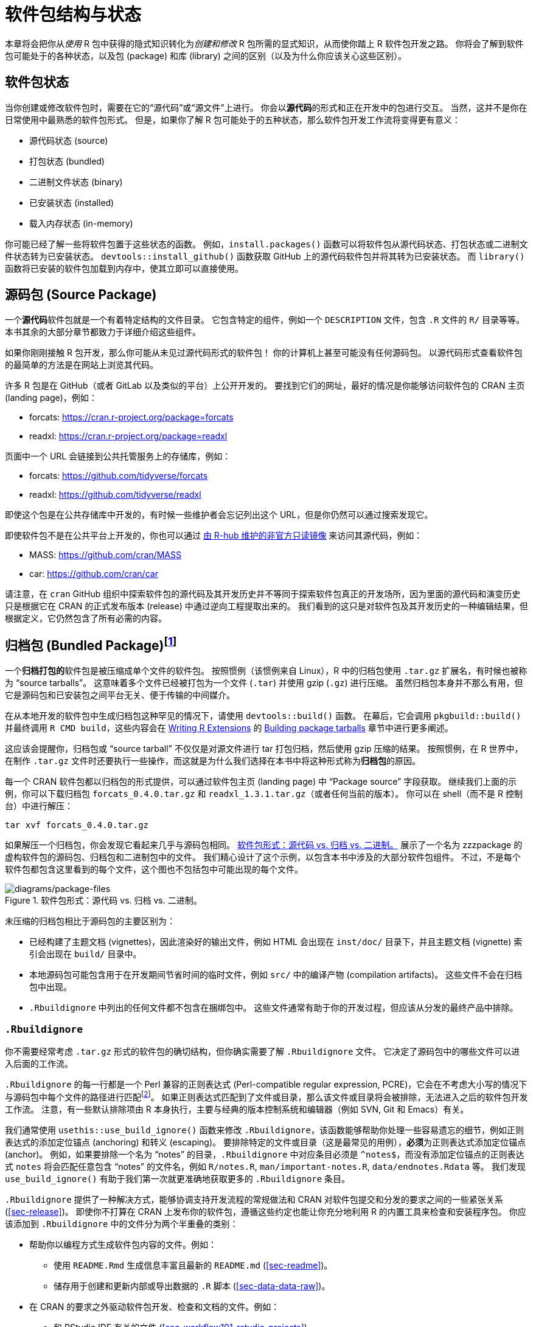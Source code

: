 [[sec-package-structure-state]]
= 软件包结构与状态
:description: 学习如何创建软件包（package），它是可分享、可复用和可重复的 R 代码。

本章将会把你从__使用__ R 包中获得的隐式知识转化为__创建和修改__ R 包所需的显式知识，从而使你踏上 R 软件包开发之路。 你将会了解到软件包可能处于的各种状态，以及包 (package) 和库 (library) 之间的区别（以及为什么你应该关心这些区别）。

[[sec-package-states]]
== 软件包状态

当你创建或修改软件包时，需要在它的“源代码”或“源文件”上进行。 你会以**源代码**的形式和正在开发中的包进行交互。 当然，这并不是你在日常使用中最熟悉的软件包形式。 但是，如果你了解 R 包可能处于的五种状态，那么软件包开发工作流将变得更有意义：

* 源代码状态 (source)
* 打包状态 (bundled)
* 二进制文件状态 (binary)
* 已安装状态 (installed)
* 载入内存状态 (in-memory)

你可能已经了解一些将软件包置于这些状态的函数。 例如，`+install.packages()+` 函数可以将软件包从源代码状态、打包状态或二进制文件状态转为已安装状态。 `+devtools::install_github()+` 函数获取 GitHub 上的源代码软件包并将其转为已安装状态。 而 `+library()+` 函数将已安装的软件包加载到内存中，使其立即可以直接使用。

[[sec-source-package]]
== 源码包 (Source Package)

一个**源代码**软件包就是一个有着特定结构的文件目录。 它包含特定的组件，例如一个 `+DESCRIPTION+` 文件，包含 `+.R+` 文件的 `+R/+` 目录等等。 本书其余的大部分章节都致力于详细介绍这些组件。

如果你刚刚接触 R 包开发，那么你可能从未见过源代码形式的软件包！ 你的计算机上甚至可能没有任何源码包。 以源代码形式查看软件包的最简单的方法是在网站上浏览其代码。

许多 R 包是在 GitHub（或者 GitLab 以及类似的平台）上公开开发的。 要找到它们的网址，最好的情况是你能够访问软件包的 CRAN 主页 (landing page)，例如：

* forcats: https://cran.r-project.org/package=forcats
* readxl: https://cran.r-project.org/package=readxl

页面中一个 URL 会链接到公共托管服务上的存储库，例如：

* forcats: https://github.com/tidyverse/forcats
* readxl: https://github.com/tidyverse/readxl

即使这个包是在公共存储库中开发的，有时候一些维护者会忘记列出这个 URL，但是你仍然可以通过搜索发现它。

即使软件包不是在公共平台上开发的，你也可以通过 https://docs.r-hub.io/#cranatgh[由 R-hub 维护的非官方只读镜像] 来访问其源代码，例如：

* MASS: https://github.com/cran/MASS
* car: https://github.com/cran/car

请注意，在 `+cran+` GitHub 组织中探索软件包的源代码及其开发历史并不等同于探索软件包真正的开发场所，因为里面的源代码和演变历史只是根据它在 CRAN 的正式发布版本 (release) 中通过逆向工程提取出来的。 我们看到的这只是对软件包及其开发历史的一种编辑结果，但根据定义，它仍然包含了所有必需的内容。

[[sec-bundled-package]]
== 归档包 (Bundled Package)footnote:[译者注："`归档`"一词在中国大陆的用语习惯中较少使用，但考虑 `+tar+` 的原意，确实有“为一个版本创建只读快照”的含义，和这里的 R 包相符。]

一个**归档打包的**软件包是被压缩成单个文件的软件包。 按照惯例（该惯例来自 Linux），R 中的归档包使用 `+.tar.gz+` 扩展名，有时候也被称为 "`source tarballs`"。 这意味着多个文件已经被打包为一个文件 (`+.tar+`) 并使用 gzip (`+.gz+`) 进行压缩。 虽然归档包本身并不那么有用，但它是源码包和已安装包之间平台无关、便于传输的中间媒介。

在从本地开发的软件包中生成归档包这种罕见的情况下，请使用 `+devtools::build()+` 函数。 在幕后，它会调用 `+pkgbuild::build()+` 并最终调用 `+R CMD build+`，这些内容会在 https://cran.r-project.org/doc/manuals/R-exts.html[Writing R Extensions] 的 https://cran.r-project.org/doc/manuals/R-exts.html#Building-package-tarballs[Building package tarballs] 章节中进行更多阐述。

这应该会提醒你，归档包或 "`source tarball`" 不仅仅是对源文件进行 tar 打包归档，然后使用 gzip 压缩的结果。 按照惯例，在 R 世界中，在制作 `+.tar.gz+` 文件时还要执行一些操作，而这就是为什么我们选择在本书中将这种形式称为**归档包**的原因。

每一个 CRAN 软件包都以归档包的形式提供，可以通过软件包主页 (landing page) 中 "`Package source`" 字段获取。 继续我们上面的示例，你可以下载归档包 `+forcats_0.4.0.tar.gz+` 和 `+readxl_1.3.1.tar.gz+`（或者任何当前的版本）。 你可以在 shell（而不是 R 控制台）中进行解压：

[source,bash]
----
tar xvf forcats_0.4.0.tar.gz
----

如果解压一个归档包，你会发现它看起来几乎与源码包相同。 <<fig-package-files>> 展示了一个名为 zzzpackage 的虚构软件包的源码包、归档包和二进制包中的文件。 我们精心设计了这个示例，以包含本书中涉及的大部分软件包组件。 不过，不是每个软件包都包含这里看到的每个文件，这个图也不包括包中可能出现的每个文件。

.软件包形式：源代码 vs. 归档 vs. 二进制。
[#fig-package-files]
image::diagrams/package-files.png[diagrams/package-files]

未压缩的归档包相比于源码包的主要区别为：

* 已经构建了主题文档 (vignettes)，因此渲染好的输出文件，例如 HTML 会出现在 `+inst/doc/+` 目录下，并且主题文档 (vignette) 索引会出现在 `+build/+` 目录中。
* 本地源码包可能包含用于在开发期间节省时间的临时文件，例如 `+src/+` 中的编译产物 (compilation artifacts)。 这些文件不会在归档包中出现。
* `+.Rbuildignore+` 中列出的任何文件都不包含在捆绑包中。 这些文件通常有助于你的开发过程，但应该从分发的最终产品中排除。

[[sec-rbuildignore]]
=== `+.Rbuildignore+`

你不需要经常考虑 `+.tar.gz+` 形式的软件包的确切结构，但你确实需要了解 `+.Rbuildignore+` 文件。 它决定了源码包中的哪些文件可以进入后面的工作流。

`+.Rbuildignore+` 的每一行都是一个 Perl 兼容的正则表达式 (Perl-compatible regular expression, PCRE)，它会在不考虑大小写的情况下与源码包中每个文件的路径进行匹配footnote:[要查看会参与匹配的所有文件路径的集合，请在软件包的顶层目录执行命令 `+dir(full.names = TRUE, recursive = TRUE, include.dirs = TRUE, all.files = TRUE)+`。]。 如果正则表达式匹配到了文件或目录，那么该文件或目录将会被排除，无法进入之后的软件包开发工作流。 注意，有一些默认排除项由 R 本身执行，主要与经典的版本控制系统和编辑器（例如 SVN, Git 和 Emacs）有关。

我们通常使用 `+usethis::use_build_ignore()+` 函数来修改 `+.Rbuildignore+`，该函数能够帮助你处理一些容易遗忘的细节，例如正则表达式的添加定位锚点 (anchoring) 和转义 (escaping)。 要排除特定的文件或目录（这是最常见的用例），**必须**为正则表达式添加定位锚点 (anchor)。 例如，如果要排除一个名为 "`notes`" 的目录，`+.Rbuildignore+` 中对应条目必须是 `+^notes$+`，而没有添加定位锚点的正则表达式 `+notes+` 将会匹配任意包含 "`notes`" 的文件名，例如 `+R/notes.R+`, `+man/important-notes.R+`, `+data/endnotes.Rdata+` 等。 我们发现 `+use_build_ignore()+` 有助于我们第一次就更准确地获取更多的 `+.Rbuildignore+` 条目。

`+.Rbuildignore+` 提供了一种解决方式，能够协调支持开发流程的常规做法和 CRAN 对软件包提交和分发的要求之间的一些紧张关系 (<<sec-release>>)。 即使你不打算在 CRAN 上发布你的软件包，遵循这些约定也能让你充分地利用 R 的内置工具来检查和安装程序包。 你应该添加到 `+.Rbuildignore+` 中的文件分为两个半重叠的类别：

* 帮助你以编程方式生成软件包内容的文件。例如：
** 使用 `+README.Rmd+` 生成信息丰富且最新的 `+README.md+` (<<sec-readme>>)。
** 储存用于创建和更新内部或导出数据的 `+.R+` 脚本 (<<sec-data-data-raw>>)。
* 在 CRAN 的要求之外驱动软件包开发、检查和文档的文件。例如：
** 和 RStudio IDE 有关的文件 (<<sec-workflow101-rstudio-projects>>)。
** 使用 https://pkgdown.r-lib.org[pkgdown package] 生成的软件包网站 (<<sec-website>>)。
** 与持续集成/部署有关的配置文件 (<<sec-sw-dev-practices-ci>>)。

以下是一个 `+.Rbuildignore+` 文件非详尽的典型条目列表，来自 tidyverse 包：

....
^.*\.Rproj$         # 指定目录为 RStudio 项目的文件
^\.Rproj\.user$     # RStudio 使用的临时文件
^README\.Rmd$       # 用于生成 README.md 的 Rmd 文件
^LICENSE\.md$       # 许可证全文
^cran-comments\.md$ # CRAN 提交的评论意见
^data-raw$          # 用于创建软件包中包含的数据的代码
^pkgdown$           # 用于软件包网站的资源文件
^_pkgdown\.yml$     # 软件包网站的配置文件
^\.github$          # GitHub Actions 工作流
....

注意，上面的注释不能出现在实际的 `+.Rbuildignore+` 文件中，它们在这里只是为了说明文件作用。

当你需要向 `+.Rbuildignore+` 中添加文件时，我们会在书中提到。 请记住 `+usethis::use_build_ignore()+` 是管理这类文件的一种有吸引力的方法。 此外，许多 usethis 函数在添加一个应该列在 `+.Rbuildignore+` 中的文件时会自动处理这个问题。 例如 `+use_readme_rmd()+` 会将 "`^README\.Rmd$`" 添加到 `+.Rbuildignore+`。

[[sec-structure-binary]]
== 二进制包 (Binary Package)

如果你想把你的包分发给没有软件包开发工具的用户，则需要提供**二进制**包文件。 二进制包最主要的制作者和分发者是 CRAN，而不是单个维护者。 但是，即使你将分发包的责任委托给 CRAN，对于维护人员来说，理解二进制包的性质仍然很重要。

像一个捆绑包一样，一个二进制包是一个单独的文件。 但是与捆绑包不同，二进制包是特定于平台的，有两种基本类型：Windows 和 macOS。 （Linux 用户通常需要拥有从 `+.tar.gz+` 文件安装软件包所必须的工具，尽管 https://packagemanager.posit.co/[Posit Public Package Manager] 等资源的出现使得 Linux 用户能够像 Windows 和 macOS 用户一样访问并从二进制包安装。）

macOS 上的二进制包是以 `+.tgz+` 为后缀的文件，而 Windows 上的二进制包则以 `+.zip+` 作为文件后缀。 如果你需要制作一个二进制包，则需要在相关的平台上使用 `+devtools::build(binary = TRUE)+`。 在幕后，该函数调用 `+pkgbuild::build(binary= TRUE)+` 并且最终调用 `+R CMD INSTALL --build+`，这一命令会在 https://cran.r-project.org/doc/manuals/R-exts.html[Writing R Extensions] 中的 https://cran.r-project.org/doc/manuals/R-exts.html#Building-binary-packages[Building binary packages] 进行更详细的叙述。 如果你选择在 CRAN 上发布你的软件包 (<<sec-release>>)，你需要以归档包的形式提交软件包，然后 CRAN 会创建并分发包二进制包文件。

CRAN 软件包通常以二进制形式提供，适用于 macOS 和 Windows，且适用于 R 的当前、历史和（可能的）开发版本。 继续上面的例子，你可以下载如下所示的二进制包：

* macOS 上的 forcats：`+forcats_0.4.0.tgz+`
* Windows 上的 readxl：`+readxl_1.3.1.zip+`

实际上，当你调用 `+install.packages()+` 时，这就是在幕后通常会发生的一部分事情。

如果你解压一个二进制包，你会看到其内部结构和源码包或归档包非常不同。 <<fig-package-files>> 包含了二者的比较，所以现在是重温这个图的好时机。 以下是一些最显著的区别：

* `+R/+` 目录下不再有 `+.R+` 文件，而是有三个文件以高效的文件格式存储着解析后的函数。 这基本上是加载所有R代码然后用 `+save()+` 保存函数的结果。 （在此过程中会添加一些额外的元数据，以使函数加载过程尽可能快）。
* 一个 `+Meta/+` 目录中包含一些 `+.rds+` 文件。 这些文件中包含关于软件包的缓存元数据，例如帮助文档涵盖的主题以及 `+DESCRIPTION+` 文件的解析版本。 （你可以使用 `+readRDS()+` 来查看这些文件中的确切内容）。 这些文件通过缓存昂贵的计算结果使软件包加载过程更快。
* 实际的帮助内容出现在 `+help/+` 和 `+html/+` 中（不再出现在 `+man/+` 中）。
* 如果 `+src/+` 目录下有任何代码，那么现在会有一个 `+libs/+` 目录，其中包含代码编译后的结果。
* 如果 `+data/+` 目录下有任何数据对象，它们现在已经被转换为更高效的数据格式。
* `+inst/+` 目录下的内容被移动到顶层目录， 例如，主题文档 (vignette) 文件现在在 `+doc/+` 目录下。
* 一些文件和文件夹被删除了，例如 `+README.md+`、`+build/+`、`+tests/+` 和 `+vignettes/+`。

[[sec-installed-package]]
== 已安装的包 (Installed package)

一个**已安装的**软件包是一个二进制包，它被解压缩到一个软件包库中（在 <<sec-library>> 中进行了叙述）。 <<fig-installation>> 说明了安装包的多种方式，以及将软件包从一个状态转换为另一个状态的一些函数。 这个图表很复杂！ 在理想情况下，安装一个软件包需要将一组简单步骤串在一起：source -> bundle, bundle -> binary, binary -> installed。 然而在现实世界中，事情并没有那么简单，因为通常有（更快的）捷径可用。

.转换软件包状态的许多方法。
[#fig-installation]
image::diagrams/install-load.png[diagrams/install-load]

内置命令行工具 `+R CMD INSTALL+` 能够进行所有类型软件包的安装。 它可以从源文件、归档包（也称为 source tarball）或者二进制包进行安装。 要了解更多详细信息，请参阅 https://cran.r-project.org/doc/manuals/R-admin.html[R Installation and Administration] 中的 https://cran.r-project.org/doc/manuals/R-admin.html#Installing-packages[Installing packages section]。 与 `+devtools::build()+` 一样，devtools 提供了一个封装函数 `+devtools::install()+`，能够使 `+R CMD INSTALL+` 在 R session 中可用。

[TIP]
.RStudio
====
RStudio 可以通过 _Build_ 窗格中的 _Install_ 和 _More_ 下拉菜单和 _Build_ 菜单中的 _Install Package_ 来帮助你安装你正在开发中的软件包。
====

可以理解的是，大多数用户喜欢在舒适的 R session 中直接从 CRAN 安装包。 内置函数 `+install.packages()+` 满足了这一需求。 它可以下载各种形式的包，安装它，并可选地处理依赖项的安装。

然而，从 R session 中安装 R 包的便利性是有代价的。 正如你所预料的那样，重新安装当前 session 中正在使用的包可能会有点困难。 实际上 `+install.packages()+` 在大多数情况下都是有效的，但有时不行，特别是在 Windows 上安装带有编译代码的 R 包时。 由于 Windows 上的文件句柄是锁定的，尝试安装正在使用的软件包的新版本可能会导致安装损坏，其中软件包的 R 代码已经更新，但其编译代码没有更新。 在进行故障排除时，Windows 用户应该努力在一个干净的 R session 中安装软件包，并加载尽可能少的软件包。

pak 软件包 (https://pak.r-lib.org/) 是一个相对较新的包（在本书写作时），它提供了一个很有前途的 `+install.packages()+` 的替代方案，另外还有其它更专业的函数可以替代，例如 `+devtools::install_github()+`。 现在就全面推荐使用 pak 来满足你素有的软件包安装需求还为时过早，但是我们肯定会在个人工作流程中越来越多地使用它。 pak 的旗舰功能之一是它很好地解决了上面描述的 "`locked DLL`" 问题，即在 Windows 上用编译后的代码进行软件包更新。 当你更加深入地了解软件包开发时，你会发现自己在完成一套全新的任务，例如从开发分支中安装依赖项，或仔细检查包依赖树。 pak 为此和许多其它相关任务提供了一个丰富的工具包。 我们预测，pak 将很快成为我们如何安装软件包（以及更多任务）的官方建议。

然而，在此期间，我们先来描述__现状__。 devtools 长期以来提供了一系列 `+install_*()+` 函数来解决 `+install.packages()+` 无法满足的一些需求，或者使现有功能更加容易使用。 这些函数实际上保存在 https://remotes.r-lib.org[remotes 软件包] 中，并由 devtools 重新导出供使用。 （考虑到我们上面所说的，remotes 包很可能会被取代，取而代之的是 pak 包，但我们还没有完全做到这一点。）

[source,r,cell-code]
----
library(remotes)

funs <- as.character(lsf.str("package:remotes"))
grep("^install_.+", funs, value = TRUE)
#>  [1] "install_bioc"      "install_bitbucket" "install_cran"     
#>  [4] "install_deps"      "install_dev"       "install_git"      
#>  [7] "install_github"    "install_gitlab"    "install_local"    
#> [10] "install_remote"    "install_svn"       "install_url"      
#> [13] "install_version"
----

`+install_github()+` 是这些函数中最有用的，也在 <<fig-installation>> 中列出了。 它是一系列函数的旗舰示例，这些函数可以从非 CRAN 的远程位置下载包，并执行安装包及其依赖项所需的任何操作。 devtools/remotes 的其余 `+install_*()+` 函数旨在使那些能够通过基础工具在技术上实现的事情变得更加简单或明确，例如 `+install_version()+`，它安装特定版本的 CRAN 软件包。

类似于在 <<sec-rbuildignore>> 中描述的 `+.Rbuildignore+`，`+.Rinstignore+` 允许你将文件保存在归档包中，但是不保存在已安装的包中。 然而，和 `+.Rbuildignore+` 相比，这一功能是相当模糊且很少使用的。

== 内存中的包 (In-memory package)

我们终于讲到了一个每个使用 R 的人都熟悉的命令：

[source,r,cell-code]
----
library(usethis)
----

假设你已经安装了 usethis，这个函数调用会使得 usethis 包的所有函数都能够使用，也就是说，我们现在可以直接执行函数：

[source,r,cell-code]
----
create_package("/path/to/my/coolpackage")
----

usethis 包现在已经被载入了内存，实际上，它也被附加到了搜索路径中。 在编写脚本时，载入和附加软件包之间的区别并不重要，但是当你编写软件包时却非常重要。 你将在 <<sec-dependencies-attach-vs-load>> 中了解到它们之间的区别和重要性。

`+library()+` 并不是迭代地调整和测试驱动一个软件包的好方法，因为它只对已安装的包起作用。 在 <<sec-workflow101-load-all>> 中你将会了解到 `+devtools::load_all()+` 是如何通过允许你直接将源码包加载到内存中来加速开发的。

[[sec-library]]
== 软件包库 (Package libraries)

我们刚刚讨论了 `+library()+` 函数，它的名称源于其功能。 当你调用 `+library(somepackage)+` 时，R 会在当前的所有**库**中查找一个叫做“somepackage”的已安装包，如果查找成功，R 会使得 somepackage 包变得可用。

在 R 中，一个**库**就是一个包含了许多已安装软件包的目录，有点像藏书的图书馆。 不幸的是，在 R 的世界，我们会经常遇到“库 (library)”和“包 (package)”这两个词的混淆用法。 例如，delyr 实际上是一个包 (package)，但是也有人通常将其称为一个库 (library) 造成这种混乱的原因有几个。 首先，R 的术语有争议地违背了更广泛的编程惯例，"`库 (library)`"的通常含义更接近于我们所说的“包 (package)”。 `+library()+` 函数的名称可能会强化这一错误的关联。 最后，这种词汇错误通常是无害的，因此 R 用户很容易养成错误的习惯，然而指出这个错误的人会看起来像是令人无法忍受的学究。 但是最重要的事实是：

____
我们使用 `+library()+` 函数来加载footnote:[好吧，实际上 `+library()+` 会加载并附加一个软件包，不过这是 <<sec-dependencies-attach-vs-load>> 的主题。]一个**软件包**。
____

当你参与软件包开发中时，这两者的区别时重要且有用的。

你的计算机上可以有多个库。 事实上，你们中的很多人已经这样做了，尤其是 Windows 用户。 你可以使用 `+.libPaths()+` 来查看当前处于活动状态的库。 以下是在 Windows 中该函数的输出结果：

[source,r,cell-code]
----
# on Windows
.libPaths()
#> [1] "C:/Users/jenny/Documents/R/win-library/4.2"
#> [2] "C:/Program Files/R/R-4.2.2/library"

lapply(.libPaths(), list.dirs, recursive = FALSE, full.names = FALSE)
#> [[1]]
#>   [1] "abc"           "anytime"       "askpass"       "assertthat"   
#>  ...
#> [145] "zeallot"      
#> 
#> [[2]]
#>  [1] "base"         "boot"         "class"        "cluster"     
#>  [5] "codetools"    "compiler"     "datasets"     "foreign"     
#>  [9] "graphics"     "grDevices"    "grid"         "KernSmooth"  
#> [13] "lattice"      "MASS"         "Matrix"       "methods"     
#> [17] "mgcv"         "nlme"         "nnet"         "parallel"    
#> [21] "rpart"        "spatial"      "splines"      "stats"       
#> [25] "stats4"       "survival"     "tcltk"        "tools"       
#> [29] "translations" "utils"
----

以下是在 macOS 中的表现（你的输出内容可能有所不同）：

[source,r,cell-code]
----
# on macOS
.libPaths()
#> [1] "/Users/jenny/Library/R/arm64/4.2/library"
#> [2] "/Library/Frameworks/R.framework/Versions/4.2-arm64/Resources/library"

lapply(.libPaths(), list.dirs, recursive = FALSE, full.names = FALSE)
#> [[1]]
#>    [1] "abc"                  "abc.data"             "abind"                
#>  ...
#> [1033] "Zelig"                "zip"                  "zoo"                 
#> 
#> [[2]]
#>  [1] "base"         "boot"         "class"        "cluster"     
#>  [5] "codetools"    "compiler"     "datasets"     "foreign"     
#>  [9] "graphics"     "grDevices"    "grid"         "KernSmooth"  
#> [13] "lattice"      "MASS"         "Matrix"       "methods"     
#> [17] "mgcv"         "nlme"         "nnet"         "parallel"    
#> [21] "rpart"        "spatial"      "splines"      "stats"       
#> [25] "stats4"       "survival"     "tcltk"        "tools"       
#> [29] "translations" "utils"
----

在这两种情况下，我们都看到了两个活动的库，查询顺序如下：

[arabic]
. 用户库
. 系统级或全局级的库

这样的设置在 Windows 中是典型设置，但在 macOS 和 Linux 上通常需要手动配置footnote:[如果想知道更多的详细信息，请参阅 _What They Forgot To Teach You About R_ 中的 https://rstats.wtf/maintaining-r#how-to-transfer-your-library-when-updating-r[Maintaining R section], _R Installation and Administration_ 中的 https://rstudio.github.io/r-manuals/r-admin/Add-on-packages.html#managing-libraries[Managing Libraries] 以及使用 `+?Startup+` 和 `+?.libPaths+` 查看 R 的帮助文档。]。 在该设置下，从 CRAN（或其它源）或本地开发中安装的附加软件包会被保存到用户库中。 和上面一样，macOS 系统是我们主要的开发机器，并且安装了很多软件包（大约 1000 个），而 Windows 系统只是偶尔会被使用，而且要简朴得多。 R 附带的基础和推荐软件包的核心集合位于系统级库中，这一点在所有操作系统上是相同的。 这种分离对许多开发人员来说很有吸引力，例如能够使得清理附加软件包变得更容易，且不会干扰 base R 的安装。

如果你使用 macOS 或 Linux，并且只看到了一个库，你不需要紧急更改任何内容。 但是下次升级 R 时，请考虑创建一个用户级库。 默认情况下，R 会在环境变量 `+R_LIBS_USER+` 存储的路径中查找用户库路径，在 macOS 中该环境变量默认为 `+~/Library/R/m/x.y/library,+`，而在 Linux 中则默认是 `+~/R/m-library/x.y+`（其中 `+m+` 是对 CPU 架构的简明描述，而 `+x.y+` 是 R 版本号）。 你可以通过 `+Sys.getenv("R_LIBS_USER")+` 来查看当前的用户库路径。 默认情况下，这些目录不存在，必须通过创建目录来启用它们。 当你安装一个新版本的 R 时，在安装任何软件包之前，请使用 `+dir.create(Sys.getenv("R_LIBS_USER"), recursive = TRUE)+` 在默认位置上创建一个用户库。 现在，你将拥有如上所示的库设置。 或者，你也可以在其它任何地方设置一个用户库，并通过在 `+.Renviron+` 中设置 `+R_LIBS_USER+` 环境变量来告诉 R 用户库的位置。 编辑你的 `+.Renviron+` 文件的最简单方法是使用 `+usethis::edit_r_environ()+`，如果文件不存在，这一函数将会创建该文件，并打开它进行编辑。

这些库的文件路径也清楚地表明它们与特定版本的 R（在本书写作时是 4.2.x）相关联，这是常见的情况。 这一特点反映并强调了这样一个事实，当你将 R 从 4.1 更新到 4.2 ，即在**次要**版本号上进行更新时，你需要重新安装软件包。 对于在**补丁**版本号上的更新，例如从 4.2.1 更新到 4.2.2 时，通常不需要重新安装软件包。

随着你开始越来越精密和复杂地使用 R，开始更有目的地管理软件包库是很正常的。 例如，像 https://rstudio.github.io/renv/[renv]（以及它的前身 https://rstudio.github.io/packrat/[packrat]）这样的工具能够自动化管理特定于项目的库。 这对于使数据产品具有可复制性、可移植性和相互隔离性来说十分重要。 软件包开发者可能会在库搜索路径前添加一个临时库，其中包含一组特定版本的包，以便在不影响其它日常工作的情况下探索向后和向前兼容性问题。 反向依赖检查 (Reverse dependency checks) 是我们显式管理库搜索路径的另一个例子。

以下是按范围和持久性排序的一些主要开关，用于控制哪些库处于活动状态：

* 环境变量，例如 `+R_LIBS+` 和 `+R_LIBS_USER+`，它们在 R 启动时被查询；
* 调用 `+.libPaths()+` 时传入一个或多个文件路径作为库路径；
* 通过 `+withr::with_libpaths()+` 使用临时更改的库搜索路径执行小段代码；
* 函数的参数，例如 `+install.packages(lib =)+` 以及 `+library(lib.loc =)+`。

最后，重要的是要注意 `+library()+` 永远不应该在**软件包内**使用。 软件包和脚本依赖于不同的机制来声明它们的依赖关系，这是你需要在心智模型和习惯中做出的最大调整之一。 我们会在 <<sec-description-imports-suggests>> 和 <<sec-dependencies-in-practice>> 中详细讨论这一主题。
